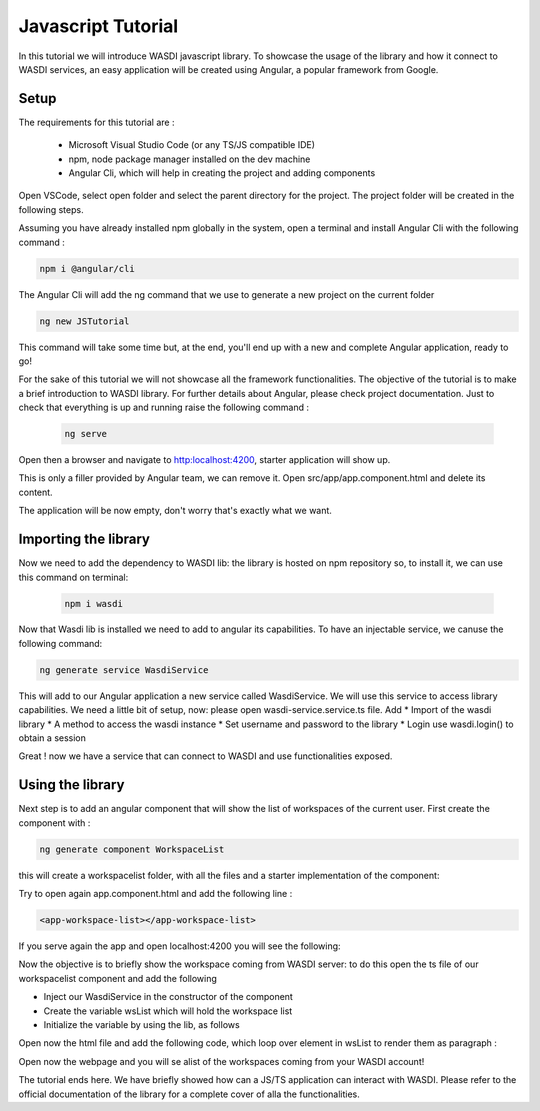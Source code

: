 .. TestReadTheDocs documentation master file, created by
   sphinx-quickstart on Mon Apr 19 16:00:28 2021.
   You can adapt this file completely to your liking, but it should at least
   contain the root `toctree` directive.
.. _PythonTutorial:

Javascript Tutorial
===========================

In this tutorial we will introduce WASDI javascript library.
To showcase the usage of the library and how it connect to WASDI services,
an easy application will be created using Angular, a popular framework from Google.

Setup
---------------------------

The requirements for this tutorial are :

    * Microsoft Visual Studio Code (or any TS/JS compatible IDE)
    * npm, node package manager installed on the dev machine
    * Angular Cli, which will help in creating the project and adding components

Open VSCode, select open folder and select the parent directory for the project.
The project folder will be created in the following steps.

.. image:: _static/javascript_tutorial_image/VSCnewproject.png


Assuming you have already installed npm globally in the system, open a terminal and install Angular Cli
with the following command :

.. code-block:: python

    npm i @angular/cli

The Angular Cli will add the ng command that we use to generate a new project on the current folder

.. code-block:: python

    ng new JSTutorial

This command will take some time but, at the end, you'll end up with a new and complete Angular application, ready to go!

.. image:: _static/javascript_tutorial_image/newSetup.png


For the sake of this tutorial we will not showcase all the framework functionalities.
The objective of the tutorial is to make a brief introduction to WASDI library.
For further details about Angular, please check project documentation.
Just to check that everything is up and running raise the following command :

 .. code-block:: python

     ng serve

Open then a browser and navigate to http:localhost:4200, starter application will show up.

.. image:: _static/javascript_tutorial_image/ngnew.png

This is only a filler provided by Angular team, we can remove it.
Open src/app/app.component.html and delete its content.

The application will be now empty, don't worry that's exactly what we want.

Importing the library
---------------------------

Now we need to add the dependency to WASDI lib: the library is hosted on npm repository so,
to install it, we can use this command on terminal:

 .. code-block:: python

     npm i wasdi

Now that Wasdi lib is installed we need to add to angular its capabilities.
To have an injectable service, we canuse the following command:

.. code-block:: python

     ng generate service WasdiService

This will add to our Angular application a new service called WasdiService.
We will use this service to access library capabilities.
We need a little bit of setup, now: please open wasdi-service.service.ts file.
Add
* Import of the wasdi library
* A method to access the wasdi instance
* Set username and password to the library
* Login use wasdi.login() to obtain a session

.. image:: _static/javascript_tutorial_image/WasdiService.png

Great ! now we have a service that can connect to WASDI and use functionalities exposed.

Using the library
---------------------------
Next step is to add an angular component that will show the list of workspaces of the current user.
First create the component with :

.. code-block:: python

     ng generate component WorkspaceList

this will create a workspacelist folder, with all the files and a starter implementation of the component:

.. image:: _static/javascript_tutorial_image/wslist.png

Try to open again app.component.html and add the following line :

.. code-block:: html

    <app-workspace-list></app-workspace-list>

If you serve again the app and open localhost:4200 you will see the following:

.. image:: _static/javascript_tutorial_image/starter.png

Now the objective is to briefly show the workspace coming from WASDI server: to do this open the
ts file of our workspacelist component and add the following

* Inject our WasdiService in the constructor of the component
* Create the variable wsList which will hold the workspace list
* Initialize the variable by using the lib, as follows
.. image:: _static/javascript_tutorial_image/tscode.png

Open now the html file and add the following code, which loop over element in wsList to render them as paragraph :

.. image:: _static/javascript_tutorial_image/htmlcode.png

Open now the webpage and you will se alist of the workspaces coming from your WASDI account!

.. image:: _static/javascript_tutorial_image/final.png

The tutorial ends here. We have briefly showed how can a JS/TS application can interact with
WASDI. Please refer to the official documentation of the library for a complete
cover of alla the functionalities.




